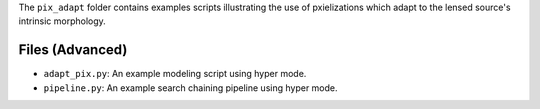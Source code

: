 The ``pix_adapt`` folder contains examples scripts illustrating the use of pxielizations which adapt to the
lensed source's intrinsic morphology.

Files (Advanced)
----------------

- ``adapt_pix.py``: An example modeling script using hyper mode.
- ``pipeline.py``: An example search chaining pipeline using hyper mode.